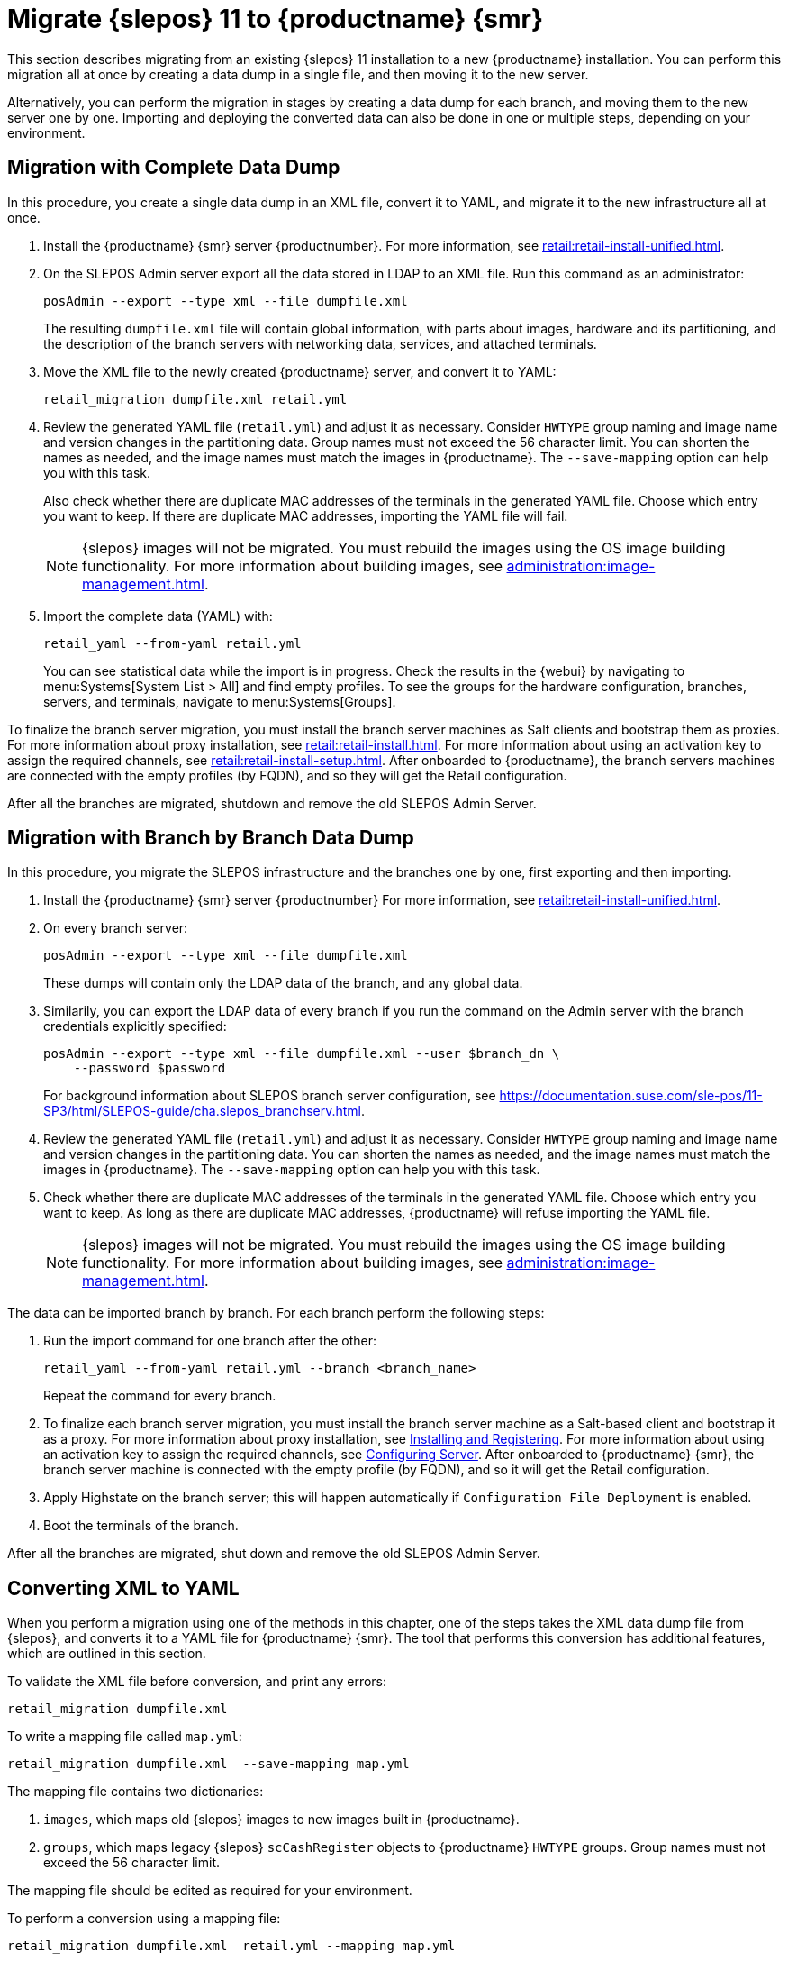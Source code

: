 [[retail-migration-slepostosuma]]
= Migrate {slepos} 11 to {productname} {smr}


This section describes migrating from an existing {slepos} 11 installation to a new {productname} installation.
You can perform this migration all at once by creating a data dump in a single file, and then moving it to the new server.

Alternatively, you can perform the migration in stages by creating a data dump for each branch, and moving them to the new server one by one.
Importing and deploying the converted data can also be done in one or multiple steps, depending on your environment.



[[retail_migr.sect.slepostosuma.s1.complete]]
== Migration with Complete Data Dump

In this procedure, you create a single data dump in an XML file, convert it to YAML, and migrate it to the new infrastructure all at once.

. Install the {productname} {smr} server {productnumber}.
  For more information, see xref:retail:retail-install-unified.adoc[].
. On the SLEPOS Admin server export all the data stored in LDAP to an XML file.
  Run this command as an administrator:
+
----
posAdmin --export --type xml --file dumpfile.xml
----
+
The resulting [literal]``dumpfile.xml`` file will contain global information, with parts about images, hardware and its partitioning, and the description of the branch servers with networking data, services, and attached terminals.

. Move the XML file to the newly created {productname} server, and convert it to YAML:
+
----
retail_migration dumpfile.xml retail.yml
----

. Review the generated YAML file ([literal]``retail.yml``) and adjust it as necessary.
  Consider ``HWTYPE`` group naming and image name and version changes in the partitioning data.
  Group names must not exceed the 56 character limit.
  You can shorten the names as needed, and the image names must match the images in {productname}.
  The [option]``--save-mapping`` option can help you with this task.
+
Also check whether there are duplicate MAC addresses of the terminals in the generated YAML file.
Choose which entry you want to keep.
If there are duplicate MAC addresses, importing the YAML file will fail.
+
[NOTE]
====
{slepos} images will not be migrated. You must rebuild the images using the OS image building functionality.
For more information about building images, see xref:administration:image-management.adoc[].
====

. Import the complete data (YAML) with:
+
----
retail_yaml --from-yaml retail.yml
----
+
You can see statistical data while the import is in progress.
Check the results in the {webui} by navigating to menu:Systems[System List > All] and find empty profiles.
To see the groups for the hardware configuration, branches, servers, and terminals, navigate to menu:Systems[Groups].

To finalize the branch server migration, you must install the branch server machines as Salt clients and bootstrap them as proxies.
For more information about proxy installation, see xref:retail:retail-install.adoc[].
For more information about using an activation key to assign the required channels, see xref:retail:retail-install-setup.adoc[].
After onboarded to {productname}, the branch servers machines are connected with the empty profiles (by FQDN), and so they will get the Retail configuration.

After all the branches are migrated, shutdown and remove the old SLEPOS Admin Server.



[[retail_migr.sect.slepostosuma.s1.bbb]]
== Migration with Branch by Branch Data Dump

In this procedure, you migrate the SLEPOS infrastructure and the branches one by one, first exporting and then importing.

. Install the {productname} {smr} server {productnumber}
  For more information, see xref:retail:retail-install-unified.adoc[].

. On every branch server:
+
----
posAdmin --export --type xml --file dumpfile.xml
----
+
These dumps will contain only the LDAP data of the branch, and any global data.

. Similarily, you can export the LDAP data of every branch if you run the command on the Admin server with the branch credentials explicitly specified:
+
----
posAdmin --export --type xml --file dumpfile.xml --user $branch_dn \
    --password $password
----
+
For background information about SLEPOS branch server configuration, see https://documentation.suse.com/sle-pos/11-SP3/html/SLEPOS-guide/cha.slepos_branchserv.html.

. Review the generated YAML file ([literal]``retail.yml``) and adjust it as necessary.
  Consider ``HWTYPE`` group naming and image name and version changes in the partitioning data.
  You can shorten the names as needed, and the image names must match the images in {productname}.
  The [option]``--save-mapping`` option can help you with this task.
+
. Check whether there are duplicate MAC addresses of the terminals in the generated YAML file.
  Choose which entry you want to keep.
  As long as there are duplicate MAC addresses, {productname} will refuse importing the YAML file.
+
[NOTE]
====
{slepos} images will not be migrated. You must rebuild the images using the OS image building functionality.
For more information about building images, see xref:administration:image-management.adoc[].
====

The data can be imported branch by branch.
For each branch perform the following steps:

// . Replace each old SLEPOS branch server with the {productname} {smr} branch server (see https://www.suse.com/documentation/suse-manager-for-retail-3-2/retail-getting-started/retail.chap.install.html[Install Branch Server]) and connect it to the {productname} {smr} server (the same procedure as for https://www.suse.com/documentation/suse-manager-for-retail-3-2/retail-getting-started/retail.chap.admin.html#retail.sect.admin.branch_mass_config[Branch Server Mass Configuration]).
// +
// Use the empty profiles together with activation keys to onboard all the systems of your infrastructure.
// Use an activation key to assign the channels listed in https://www.suse.com/documentation/suse-manager-for-retail-3-2/retail-getting-started/retail.chap.install.html[Configuring Server].

. Run the import command for one branch after the other:
+
----
retail_yaml --from-yaml retail.yml --branch <branch_name>
----
+
Repeat the command for every branch.

. To finalize each branch server migration, you must install the branch server machine as a Salt-based client and bootstrap it as a proxy.
  For more information about proxy installation, see xref:retail-install.adoc#retail.sect.install.branch[Installing and Registering].
  For more information about using an activation key to assign the required channels, see xref:retail-install.adoc#retail.sect.install.install.config[Configuring Server].
  After onboarded to {productname} {smr}, the branch server machine is connected with the empty profile (by FQDN), and so it will get the Retail configuration.

. Apply Highstate on the branch server; this will happen automatically if [guimenu]``Configuration File Deployment`` is enabled.

. Boot the terminals of the branch.

After all the branches are migrated, shut down and remove the old SLEPOS Admin Server.



[[retail_migr.sect.slepostosuma.s1.x2y]]
== Converting XML to YAML

When you perform a migration using one of the methods in this chapter, one of the steps takes the XML data dump file from {slepos}, and converts it to a YAML file for {productname} {smr}.
The tool that performs this conversion has additional features, which are outlined in this section.

To validate the XML file before conversion, and print any errors:

----
retail_migration dumpfile.xml
----


To write a mapping file called [path]``map.yml``:

----
retail_migration dumpfile.xml  --save-mapping map.yml
----

The mapping file contains two dictionaries:

. [systemitem]``images``, which maps old {slepos} images to new images built in {productname}.
. [systemitem]``groups``, which maps legacy {slepos} [systemitem]``scCashRegister`` objects to {productname} [systemitem]``HWTYPE`` groups.
  Group names must not exceed the 56 character limit.

The mapping file should be edited as required for your environment.


To perform a conversion using a mapping file:

----
retail_migration dumpfile.xml  retail.yml --mapping map.yml
----

If you are performing a branch-by-branch migration, the resulting [path]``retail.yml`` file will contain a new version of {slepos} LDAP data.
If you want to preserve any global changes in your {productname} {smr} settings, remove the [systemitem]``global`` hardware types from the resulting [path]``retail.yml`` file before importing it.
Alternatively, you can import [path]``retail.yml`` using this command to import only the new systems and groups defined in the file, and leave any existing configuration settings untouched:

----
retail_yaml --only-new
----
